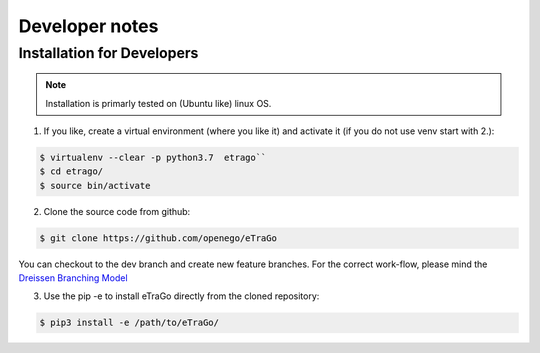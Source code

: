 
===============
Developer notes
===============


Installation for Developers
===========================


.. note::
      Installation is primarly tested on (Ubuntu like) linux OS.

1. If you like, create a virtual environment (where you like it) and activate it (if you do not use venv start with 2.):

.. code-block:: bash

   $ virtualenv --clear -p python3.7  etrago``
   $ cd etrago/
   $ source bin/activate
   
2. Clone the source code from github:

.. code-block:: bash

   $ git clone https://github.com/openego/eTraGo

You can checkout to the dev branch and create new feature branches.
For the correct work-flow, please mind the 
`Dreissen Branching Model <https://nvie.com/posts/a-successful-git-branching-model/>`_

3. Use the pip -e to install eTraGo directly from the cloned repository:

.. code-block:: bash

   $ pip3 install -e /path/to/eTraGo/

